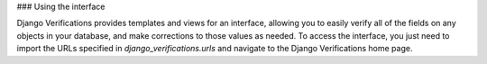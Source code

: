 ### Using the interface

Django Verifications provides templates and views for an interface, allowing you to easily verify all of the fields
on any objects in your database, and make corrections to those values as needed. To access the interface,
you just need to import the URLs specified in `django_verifications.urls` and navigate to the Django Verifications
home page.